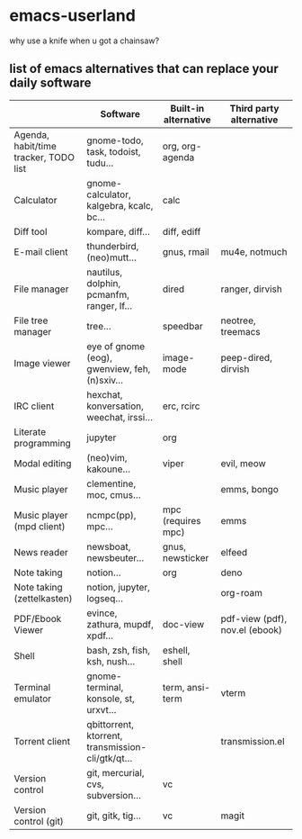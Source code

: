 * emacs-userland

[[./img/emacs-gnu-richard.jpg]]


why use a knife when u got a chainsaw?

** list of emacs alternatives that can replace your daily software

|                                       | Software                                          | Built-in alternative | Third party alternative        |
|---------------------------------------+---------------------------------------------------+----------------------+--------------------------------|
| Agenda, habit/time tracker, TODO list | gnome-todo, task, todoist, tudu...                | org, org-agenda      |                                |
| Calculator                            | gnome-calculator, kalgebra, kcalc, bc...          | calc                 |                                |
| Diff tool                             | kompare, diff...                                  | diff, ediff          |                                |
| E-mail client                         | thunderbird, (neo)mutt...                         | gnus, rmail          | mu4e, notmuch                  |
| File manager                          | nautilus, dolphin, pcmanfm, ranger, lf...         | dired                | ranger, dirvish                |
| File tree manager                     | tree...                                           | speedbar             | neotree, treemacs              |
| Image viewer                          | eye of gnome (eog), gwenview, feh, (n)sxiv...     | image-mode           | peep-dired, dirvish            |
| IRC client                            | hexchat, konversation, weechat, irssi...          | erc, rcirc           |                                |
| Literate programming                  | jupyter                                           | org                  |                                |
| Modal editing                         | (neo)vim, kakoune...                              | viper                | evil, meow                     |
| Music player                          | clementine, moc, cmus...                          |                      | emms, bongo                    |
| Music player (mpd client)             | ncmpc(pp), mpc...                                 | mpc (requires mpc)   | emms                           |
| News reader                           | newsboat, newsbeuter...                           | gnus, newsticker     | elfeed                         |
| Note taking                           | notion...                                         | org                  | deno                           |
| Note taking (zettelkasten)            | notion, jupyter, logseq...                        |                      | org-roam                       |
| PDF/Ebook Viewer                      | evince, zathura, mupdf, xpdf...                   | doc-view             | pdf-view (pdf), nov.el (ebook) |
| Shell                                 | bash, zsh, fish, ksh, nush...                     | eshell, shell        |                                |
| Terminal emulator                     | gnome-terminal, konsole, st, urxvt...             | term, ansi-term      | vterm                          |
| Torrent client                        | qbittorrent, ktorrent, transmission-cli/gtk/qt... |                      | transmission.el                |
| Version control                       | git, mercurial, cvs, subversion...                | vc                   |                                |
| Version control (git)                 | git, gitk, tig...                                 | vc                   | magit                          |

